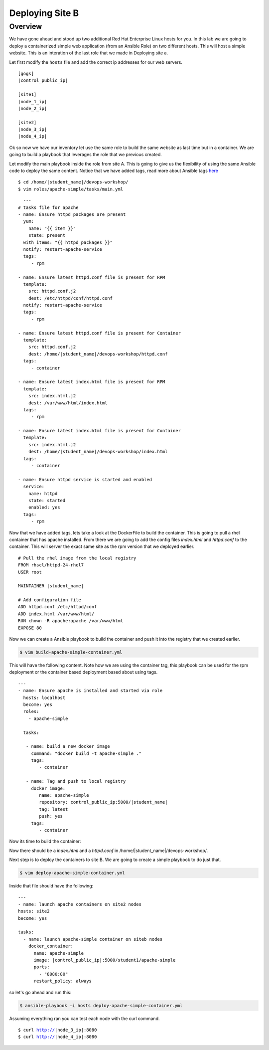 .. sectionauthor:: Chris Reynolds <creynold@redhat.com>
.. _docs admin: jduncan@redhat.com

==================
Deploying Site B
==================
Overview
`````````

We have gone ahead and stood up two additional Red Hat Enterprise Linux hosts for you.  In this lab we are going to
deploy a containerized simple web application (from an Ansible Role) on two different hosts. This will host a simple
website.  This is an interation of the last role that we made in Deploying site a.

Let first modify the ``hosts`` file and add the correct ip addresses for our web servers.

.. parsed-literal::
  [gogs]
  |control_public_ip|

  [site1]
  |node_1_ip|
  |node_2_ip|

  [site2]
  |node_3_ip|
  |node_4_ip|

Ok so now we have our inventory let use the same role to build the same website as last time but
in a container. We are going to build a playbook that leverages the role that we previous created.

Let modify the main playbook inside the role from site A.  This is going to give us the flexibility of using the same
Ansible code to deploy the same content.  Notice that we have added tags, read more about Ansible tags `here <https://docs.ansible.com/ansible/latest/user_guide/playbooks_tags.html/>`__


.. parsed-literal::

  $ cd /home/|student_name|/devops-workshop/
  $ vim roles/apache-simple/tasks/main.yml


.. parsed-literal::

    ---
  # tasks file for apache
  - name: Ensure httpd packages are present
    yum:
      name: "{{ item }}"
      state: present
    with_items: "{{ httpd_packages }}"
    notify: restart-apache-service
    tags:
       - rpm

  - name: Ensure latest httpd.conf file is present for RPM
    template:
      src: httpd.conf.j2
      dest: /etc/httpd/conf/httpd.conf
    notify: restart-apache-service
    tags:
       - rpm

  - name: Ensure latest httpd.conf file is present for Container
    template:
      src: httpd.conf.j2
      dest: /home/|student_name|/devops-workshop/httpd.conf
    tags:
       - container

  - name: Ensure latest index.html file is present for RPM
    template:
      src: index.html.j2
      dest: /var/www/html/index.html
    tags:
       - rpm

  - name: Ensure latest index.html file is present for Container
    template:
      src: index.html.j2
      dest: /home/|student_name|/devops-workshop/index.html
    tags:
       - container

  - name: Ensure httpd service is started and enabled
    service:
      name: httpd
      state: started
      enabled: yes
    tags:
       - rpm

Now that we have added tags, lets take a look at the DockerFile to build the container.  This is going to pull a rhel
container that has apache installed.  From there we are going to add the config files `index.html` and `httpd.conf` to the
container.  This will server the exact same site as the rpm version that we deployed earlier.

.. parsed-literal::

  # Pull the rhel image from the local registry
  FROM rhscl/httpd-24-rhel7
  USER root

  MAINTAINER |student_name|

  # Add configuration file
  ADD httpd.conf /etc/httpd/conf
  ADD index.html /var/www/html/
  RUN chown -R apache:apache /var/www/html
  EXPOSE 80


Now we can create a Ansible playbook to build the container and push it into the registry that we created earlier.

.. code-block:: bash

  $ vim build-apache-simple-container.yml

This will have the following content.  Note how we are using the container tag, this playbook can be used for the rpm deployment
or the container based deployment based about using tags.

.. parsed-literal::

  ---
  - name: Ensure apache is installed and started via role
    hosts: localhost
    become: yes
    roles:
      - apache-simple

    tasks:

     - name: build a new docker image
       command: "docker build -t apache-simple ."
       tags:
          - container

     - name: Tag and push to local registry
       docker_image:
          name: apache-simple
          repository: control_public_ip:5000/|student_name|
          tag: latest
          push: yes
       tags:
          - container


Now its time to build the container:

.. code-block:  bash

    $ ansible-playbook -i hosts build-apache-simple-container.yml

Now there should be a `index.html` and a `httpd.conf` in /home/|student_name|/devops-workshop/.

Next step is to deploy the containers to site B.  We are going to create a simple playbook to do just that.

.. code-block:: bash

  $ vim deploy-apache-simple-container.yml

Inside that file should have the following:

.. parsed-literal::

  ---
  - name: launch apache containers on site2 nodes
  hosts: site2
  become: yes

  tasks:
    - name: launch apache-simple container on siteb nodes
      docker_container:
        name: apache-simple
        image: |control_public_ip|:5000/student1/apache-simple
        ports:
          - "8080:80"
        restart_policy: always

so let's go ahead and run this:

.. code-block:: bash

  $ ansible-playbook -i hosts deploy-apache-simple-container.yml

Assuming everything ran you can test each node with the curl command.

.. parsed-literal::

  $ curl http://|node_3_ip|:8080
  $ curl http://|node_4_ip|:8080
